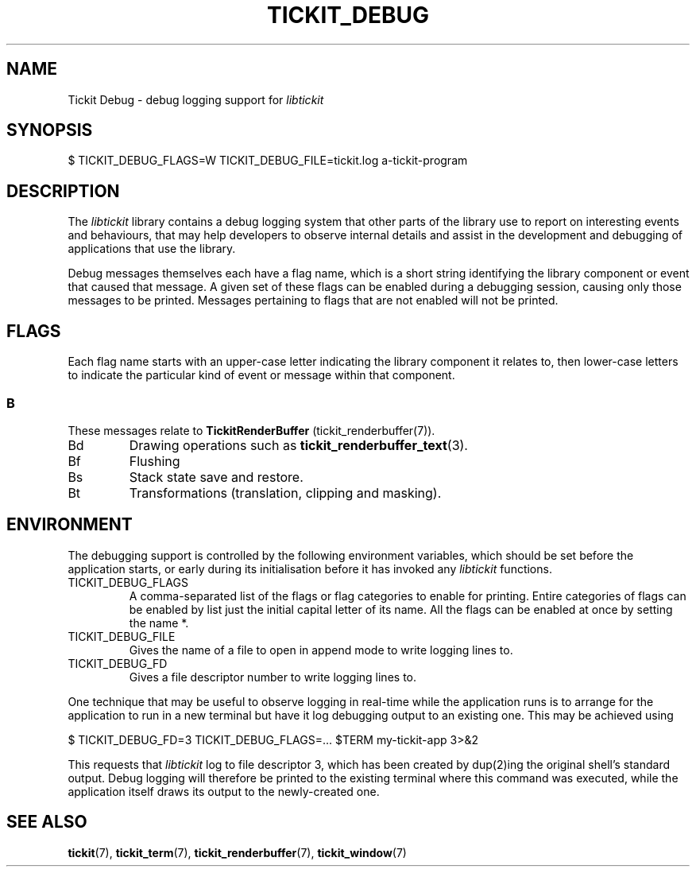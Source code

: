 .TH TICKIT_DEBUG 7
.SH NAME
Tickit Debug \- debug logging support for \fIlibtickit\fP
.SH SYNOPSIS
.nf
$ TICKIT_DEBUG_FLAGS=W TICKIT_DEBUG_FILE=tickit.log a-tickit-program
.fi
.SH DESCRIPTION
The \fIlibtickit\fP library contains a debug logging system that other parts of the library use to report on interesting events and behaviours, that may help developers to observe internal details and assist in the development and debugging of applications that use the library.
.PP
Debug messages themselves each have a flag name, which is a short string identifying the library component or event that caused that message. A given set of these flags can be enabled during a debugging session, causing only those messages to be printed. Messages pertaining to flags that are not enabled will not be printed.
.SH FLAGS
Each flag name starts with an upper-case letter indicating the library component it relates to, then lower-case letters to indicate the particular kind of event or message within that component.
.SS B
These messages relate to \fBTickitRenderBuffer\fP (tickit_renderbuffer(7)).
.TP
\f(CwBd\fP
Drawing operations such as \fBtickit_renderbuffer_text\fP(3).
.TP
\f(CwBf\fP
Flushing
.TP
\f(CwBs\fP
Stack state save and restore.
.TP
\f(CwBt\fP
Transformations (translation, clipping and masking).
.SH ENVIRONMENT
The debugging support is controlled by the following environment variables, which should be set before the application starts, or early during its initialisation before it has invoked any \fIlibtickit\fP functions.
.TP
\f(CwTICKIT_DEBUG_FLAGS\fP
A comma-separated list of the flags or flag categories to enable for printing. Entire categories of flags can be enabled by list just the initial capital letter of its name. All the flags can be enabled at once by setting the name \f(Cw*\fP.
.TP
\f(CwTICKIT_DEBUG_FILE\fP
Gives the name of a file to open in append mode to write logging lines to.
.TP
\f(CwTICKIT_DEBUG_FD\fP
Gives a file descriptor number to write logging lines to.
.PP
One technique that may be useful to observe logging in real-time while the application runs is to arrange for the application to run in a new terminal but have it log debugging output to an existing one. This may be achieved using
.sp
.nf
$ TICKIT_DEBUG_FD=3 TICKIT_DEBUG_FLAGS=... $TERM my-tickit-app 3>&2
.fi
.sp
This requests that \fIlibtickit\fP log to file descriptor 3, which has been created by dup(2)ing the original shell's standard output. Debug logging will therefore be printed to the existing terminal where this command was executed, while the application itself draws its output to the newly-created one.
.SH "SEE ALSO"
.BR tickit (7),
.BR tickit_term (7),
.BR tickit_renderbuffer (7),
.BR tickit_window (7)
